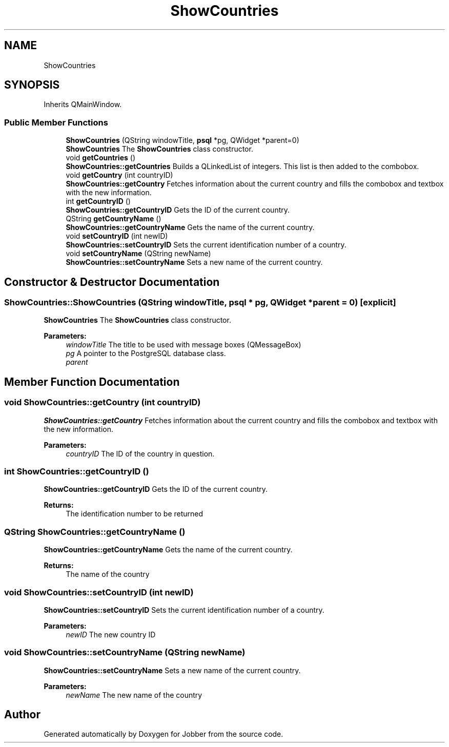 .TH "ShowCountries" 3 "Thu Sep 20 2018" "Jobber" \" -*- nroff -*-
.ad l
.nh
.SH NAME
ShowCountries
.SH SYNOPSIS
.br
.PP
.PP
Inherits QMainWindow\&.
.SS "Public Member Functions"

.in +1c
.ti -1c
.RI "\fBShowCountries\fP (QString windowTitle, \fBpsql\fP *pg, QWidget *parent=0)"
.br
.RI "\fBShowCountries\fP The \fBShowCountries\fP class constructor\&. "
.ti -1c
.RI "void \fBgetCountries\fP ()"
.br
.RI "\fBShowCountries::getCountries\fP Builds a QLinkedList of integers\&. This list is then added to the combobox\&. "
.ti -1c
.RI "void \fBgetCountry\fP (int countryID)"
.br
.RI "\fBShowCountries::getCountry\fP Fetches information about the current country and fills the combobox and textbox with the new information\&. "
.ti -1c
.RI "int \fBgetCountryID\fP ()"
.br
.RI "\fBShowCountries::getCountryID\fP Gets the ID of the current country\&. "
.ti -1c
.RI "QString \fBgetCountryName\fP ()"
.br
.RI "\fBShowCountries::getCountryName\fP Gets the name of the current country\&. "
.ti -1c
.RI "void \fBsetCountryID\fP (int newID)"
.br
.RI "\fBShowCountries::setCountryID\fP Sets the current identification number of a country\&. "
.ti -1c
.RI "void \fBsetCountryName\fP (QString newName)"
.br
.RI "\fBShowCountries::setCountryName\fP Sets a new name of the current country\&. "
.in -1c
.SH "Constructor & Destructor Documentation"
.PP 
.SS "ShowCountries::ShowCountries (QString windowTitle, \fBpsql\fP * pg, QWidget * parent = \fC0\fP)\fC [explicit]\fP"

.PP
\fBShowCountries\fP The \fBShowCountries\fP class constructor\&. 
.PP
\fBParameters:\fP
.RS 4
\fIwindowTitle\fP The title to be used with message boxes (QMessageBox) 
.br
\fIpg\fP A pointer to the PostgreSQL database class\&. 
.br
\fIparent\fP 
.RE
.PP

.SH "Member Function Documentation"
.PP 
.SS "void ShowCountries::getCountry (int countryID)"

.PP
\fBShowCountries::getCountry\fP Fetches information about the current country and fills the combobox and textbox with the new information\&. 
.PP
\fBParameters:\fP
.RS 4
\fIcountryID\fP The ID of the country in question\&. 
.RE
.PP

.SS "int ShowCountries::getCountryID ()"

.PP
\fBShowCountries::getCountryID\fP Gets the ID of the current country\&. 
.PP
\fBReturns:\fP
.RS 4
The identification number to be returned 
.RE
.PP

.SS "QString ShowCountries::getCountryName ()"

.PP
\fBShowCountries::getCountryName\fP Gets the name of the current country\&. 
.PP
\fBReturns:\fP
.RS 4
The name of the country 
.RE
.PP

.SS "void ShowCountries::setCountryID (int newID)"

.PP
\fBShowCountries::setCountryID\fP Sets the current identification number of a country\&. 
.PP
\fBParameters:\fP
.RS 4
\fInewID\fP The new country ID 
.RE
.PP

.SS "void ShowCountries::setCountryName (QString newName)"

.PP
\fBShowCountries::setCountryName\fP Sets a new name of the current country\&. 
.PP
\fBParameters:\fP
.RS 4
\fInewName\fP The new name of the country 
.RE
.PP


.SH "Author"
.PP 
Generated automatically by Doxygen for Jobber from the source code\&.
